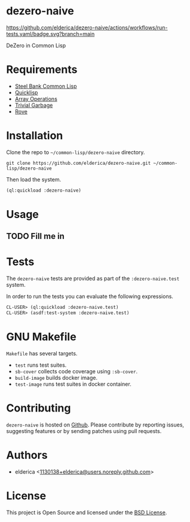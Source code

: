 * dezero-naive

#+ATTR_HTML:
[[https://github.com/elderica/dezero-naive/actions/workflows/run-tests.yaml][https://github.com/elderica/dezero-naive/actions/workflows/run-tests.yaml/badge.svg?branch=main]]

DeZero in Common Lisp

* Requirements

- [[http://www.sbcl.org/][Steel Bank Common Lisp]]
- [[https://www.quicklisp.org/beta/][Quicklisp]]
- [[https://lisp-stat.dev/docs/manuals/array-operations/][Array Operations]]
- [[https://trivial-garbage.common-lisp.dev/][Trivial Garbage]]
- [[https://github.com/fukamachi/rove][Rove]]

* Installation

Clone the repo to =~/common-lisp/dezero-naive= directory.

#+begin_src shell
git clone https://github.com/elderica/dezero-naive.git ~/common-lisp/dezero-naive
#+end_src

Then load the system.

#+begin_src lisp
(ql:quickload :dezero-naive)
#+end_src

* Usage

** TODO Fill me in

* Tests

The =dezero-naive= tests are provided as part of the
=:dezero-naive.test= system.

In order to run the tests you can evaluate the following expressions.

#+begin_src lisp
CL-USER> (ql:quickload :dezero-naive.test)
CL-USER> (asdf:test-system :dezero-naive.test)
#+end_src

* GNU Makefile

~Makefile~ has several targets.

- ~test~ runs test suites.
- ~sb-cover~ collects code coverage using ~:sb-cover~.
- ~build-image~ builds docker image.
- ~test-image~ runs test suites in docker container.

* Contributing

=dezero-naive= is hosted on [[https://github.com/elderica/dezero-naive][Github]]. Please contribute by reporting
issues, suggesting features or by sending patches using pull requests.

* Authors

- elderica <[[mailto:1130138+elderica@users.noreply.github.com][1130138+elderica@users.noreply.github.com]]>

* License

This project is Open Source and licensed under the [[http://opensource.org/licenses/BSD-2-Clause][BSD License]].
